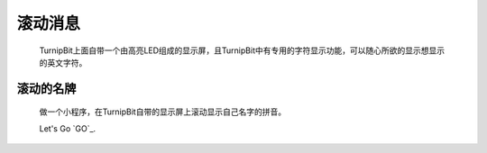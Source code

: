 滚动消息
==============================

	.. image:: images/DUNDONNG2.png

	.. image:: images/DUNDONNG.gif

	TurnipBit上面自带一个由高亮LED组成的显示屏，且TurnipBit中有专用的字符显示功能，可以随心所欲的显示想显示的英文字符。


**滚动的名牌**
----------------------------------------

	做一个小程序，在TurnipBit自带的显示屏上滚动显示自己名字的拼音。

	.. image:: images/xxy.png

	.. image:: images/xxy.gif

	Let's Go `GO`_.

	.. GO: http://turnipbit.tpyboard.com/
